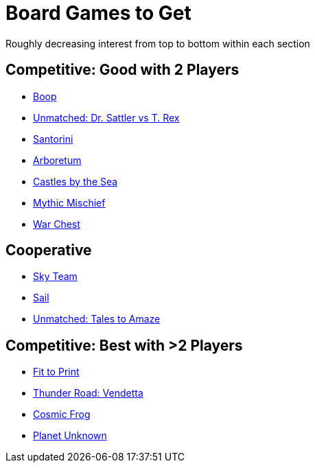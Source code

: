 = Board Games to Get
:keywords: board_games

Roughly decreasing interest from top to bottom within each section

== Competitive: Good with 2 Players

* https://boardgamegeek.com/boardgame/355433/boop[Boop]
* https://boardgamegeek.com/boardgame/284778/unmatched-jurassic-park-dr-sattler-vs-t-rex[Unmatched:
Dr. Sattler vs T. Rex]
* https://boardgamegeek.com/boardgame/194655/santorini[Santorini]
* https://boardgamegeek.com/boardgame/140934/arboretum[Arboretum]
* https://boardgamegeek.com/boardgame/357841/castles-sea[Castles by the
Sea]
* https://boardgamegeek.com/boardgame/342894/mythic-mischief[Mythic
Mischief]
* https://boardgamegeek.com/boardgame/249259/war-chest[War Chest]

== Cooperative

* https://boardgamegeek.com/boardgame/373106/sky-team[Sky Team]
* https://boardgamegeek.com/boardgame/377470/sail[Sail]
* https://boardgamegeek.com/boardgame/381297/unmatched-adventures-tales-amaze[Unmatched:
Tales to Amaze]

== Competitive: Best with >2 Players

* https://boardgamegeek.com/boardgame/352574/fit-print[Fit to Print]
* https://boardgamegeek.com/boardgame/342070/thunder-road-vendetta[Thunder
Road: Vendetta]
* https://boardgamegeek.com/boardgame/295905/cosmic-frog[Cosmic Frog]
* https://boardgamegeek.com/boardgame/258779/planet-unknown[Planet
Unknown]
